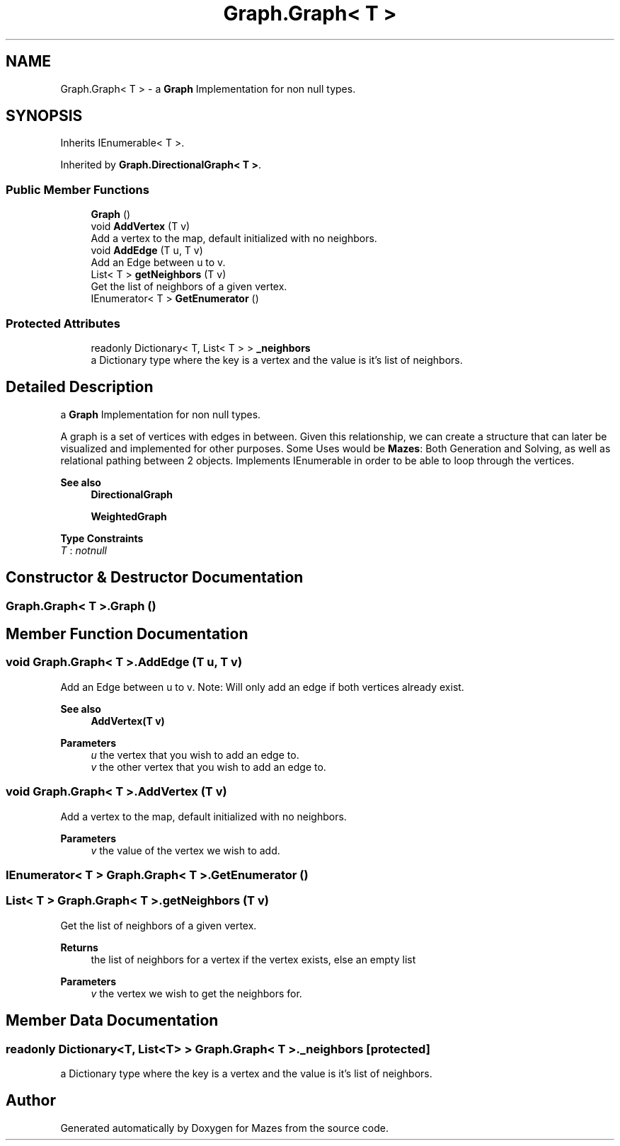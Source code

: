 .TH "Graph.Graph< T >" 3 "Version 1.0" "Mazes" \" -*- nroff -*-
.ad l
.nh
.SH NAME
Graph.Graph< T > \- a \fBGraph\fP Implementation for non null types\&.  

.SH SYNOPSIS
.br
.PP
.PP
Inherits IEnumerable< T >\&.
.PP
Inherited by \fBGraph\&.DirectionalGraph< T >\fP\&.
.SS "Public Member Functions"

.in +1c
.ti -1c
.RI "\fBGraph\fP ()"
.br
.ti -1c
.RI "void \fBAddVertex\fP (T v)"
.br
.RI "Add a vertex to the map, default initialized with no neighbors\&. "
.ti -1c
.RI "void \fBAddEdge\fP (T u, T v)"
.br
.RI "Add an Edge between u to v\&. "
.ti -1c
.RI "List< T > \fBgetNeighbors\fP (T v)"
.br
.RI "Get the list of neighbors of a given vertex\&. "
.ti -1c
.RI "IEnumerator< T > \fBGetEnumerator\fP ()"
.br
.in -1c
.SS "Protected Attributes"

.in +1c
.ti -1c
.RI "readonly Dictionary< T, List< T > > \fB_neighbors\fP"
.br
.RI "a Dictionary type where the key is a vertex and the value is it's list of neighbors\&. "
.in -1c
.SH "Detailed Description"
.PP 
a \fBGraph\fP Implementation for non null types\&. 

A graph is a set of vertices with edges in between\&. Given this relationship, we can create a structure that can later be visualized and implemented for other purposes\&. Some Uses would be \fBMazes\fP: Both Generation and Solving, as well as relational pathing between 2 objects\&. Implements IEnumerable in order to be able to loop through the vertices\&. 
.PP
\fBSee also\fP
.RS 4
\fBDirectionalGraph\fP 

.PP
\fBWeightedGraph\fP 
.RE
.PP

.PP
\fBType Constraints\fP
.TP
\fIT\fP : \fInotnull\fP
.SH "Constructor & Destructor Documentation"
.PP 
.SS "\fBGraph\&.Graph\fP< T >\&.\fBGraph\fP ()"

.SH "Member Function Documentation"
.PP 
.SS "void \fBGraph\&.Graph\fP< T >\&.AddEdge (T u, T v)"

.PP
Add an Edge between u to v\&. Note: Will only add an edge if both vertices already exist\&. 
.PP
\fBSee also\fP
.RS 4
\fBAddVertex(T v)\fP 
.RE
.PP
\fBParameters\fP
.RS 4
\fIu\fP the vertex that you wish to add an edge to\&. 
.br
\fIv\fP the other vertex that you wish to add an edge to\&. 
.RE
.PP

.SS "void \fBGraph\&.Graph\fP< T >\&.AddVertex (T v)"

.PP
Add a vertex to the map, default initialized with no neighbors\&. 
.PP
\fBParameters\fP
.RS 4
\fIv\fP the value of the vertex we wish to add\&. 
.RE
.PP

.SS "IEnumerator< T > \fBGraph\&.Graph\fP< T >\&.GetEnumerator ()"

.SS "List< T > \fBGraph\&.Graph\fP< T >\&.getNeighbors (T v)"

.PP
Get the list of neighbors of a given vertex\&. 
.PP
\fBReturns\fP
.RS 4
the list of neighbors for a vertex if the vertex exists, else an empty list 
.RE
.PP
\fBParameters\fP
.RS 4
\fIv\fP the vertex we wish to get the neighbors for\&. 
.RE
.PP

.SH "Member Data Documentation"
.PP 
.SS "readonly Dictionary<T, List<T> > \fBGraph\&.Graph\fP< T >\&._neighbors\fR [protected]\fP"

.PP
a Dictionary type where the key is a vertex and the value is it's list of neighbors\&. 

.SH "Author"
.PP 
Generated automatically by Doxygen for Mazes from the source code\&.

